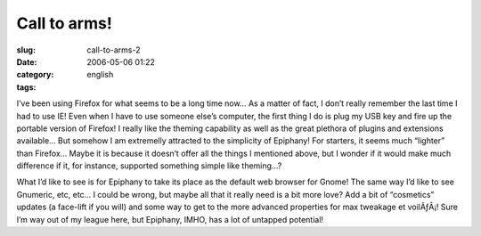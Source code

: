 Call to arms!
#############
:slug: call-to-arms-2
:date: 2006-05-06 01:22
:category:
:tags: english

I’ve been using Firefox for what seems to be a long time now… As a
matter of fact, I don’t really remember the last time I had to use IE!
Even when I have to use someone else’s computer, the first thing I do is
plug my USB key and fire up the portable version of Firefox! I really
like the theming capability as well as the great plethora of plugins and
extensions available… But somehow I am extremelly attracted to the
simplicity of Epiphany! For starters, it seems much “lighter” than
Firefox… Maybe it is because it doesn’t offer all the things I mentioned
above, but I wonder if it would make much difference if it, for
instance, supported something simple like theming…?

What I’d like to see is for Epiphany to take its place as the default
web browser for Gnome! The same way I’d like to see Gnumeric, etc, etc…
I could be wrong, but maybe all that it really need is a bit more love?
Add a bit of “cosmetics” updates (a face-lift if you will) and some way
to get to the more advanced properties for max tweakage et voilÃƒÂ¡!
Sure I’m way out of my league here, but Epiphany, IMHO, has a lot of
untapped potential!

